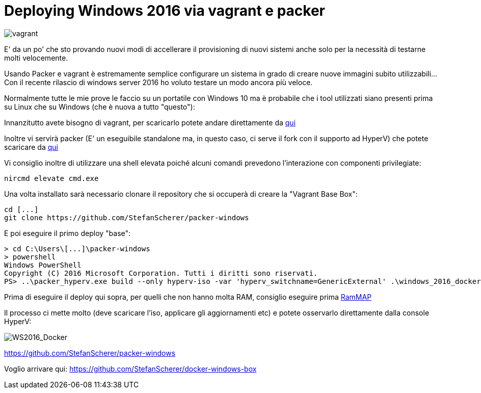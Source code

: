 = Deploying Windows 2016 via vagrant e packer

image::vagrant2.png[vagrant]

E' da un po' che sto provando nuovi modi di accellerare il provisioning di nuovi sistemi anche solo per la necessità di testarne molti velocemente. 

Usando Packer e vagrant è estremamente semplice configurare un sistema in grado di creare nuove immagini subito utilizzabili... Con il recente rilascio di windows server 2016 ho voluto testare un modo ancora più veloce.

Normalmente tutte le mie prove le faccio su un portatile con Windows 10 ma è probabile che i tool utilizzati siano presenti prima su Linux che su Windows (che è nuova a tutto "questo"):

Innanzitutto avete bisogno di vagrant, per scaricarlo potete andare direttamente da https://www.vagrantup.com/downloads.html[qui]

Inoltre vi servirà packer (E' un eseguibile standalone ma, in questo caso, ci serve il fork con il supporto ad HyperV) che potete scaricare da https://dl.bintray.com/taliesins/Packer/[qui]

Vi consiglio inoltre di utilizzare una shell elevata poiché alcuni comandi prevedono l'interazione con componenti privilegiate:

 nircmd elevate cmd.exe

Una volta installato sarà necessario clonare il repository che si occuperà di creare la "Vagrant Base Box":

 cd [...]
 git clone https://github.com/StefanScherer/packer-windows

E poi eseguire il primo deploy "base":

 > cd C:\Users\[...]\packer-windows
 > powershell
 Windows PowerShell
 Copyright (C) 2016 Microsoft Corporation. Tutti i diritti sono riservati.
 PS> ..\packer_hyperv.exe build --only hyperv-iso -var 'hyperv_switchname=GenericExternal' .\windows_2016_docker.json
 
Prima di eseguire il deploy qui sopra, per quelli che non hanno molta RAM, consiglio eseguire prima https://technet.microsoft.com/en-us/sysinternals/rammap.aspx[RamMAP]

Il processo ci mette molto (deve scaricare l'iso, applicare gli aggiornamenti etc) e potete osservarlo direttamente dalla console HyperV:

image::WS2016_docker_ss.png[WS2016_Docker]

https://github.com/StefanScherer/packer-windows

Voglio arrivare qui: https://github.com/StefanScherer/docker-windows-box




